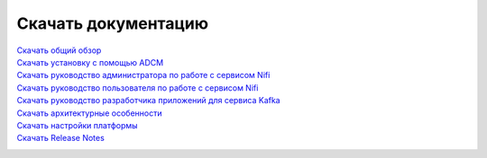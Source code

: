 Скачать документацию
====================


`Скачать общий обзор`_
 .. _Скачать общий обзор: https://storage.googleapis.com/arenadata-repo/docs/ads/pdf/v1.4-RUS/Общий%20обзор.pdf

`Скачать установку с помощью ADCM`_
 .. _Скачать установку с помощью ADCM: https://storage.googleapis.com/arenadata-repo/docs/ads/pdf/v1.4-RUS/Установка%20с%20помощью%20ADCM.pdf
 
`Скачать руководство администратора по работе с сервисом Nifi`_
 .. _Скачать руководство администратора по работе с сервисом Nifi: https://storage.googleapis.com/arenadata-repo/docs/ads/pdf/v1.4-RUS/Руководство%20администратора%20по%20работе%20с%20сервисом%20Nifi.pdf 
 
`Скачать руководство пользователя по работе с сервисом Nifi`_
 .. _Скачать руководство пользователя по работе с сервисом Nifi: https://storage.googleapis.com/arenadata-repo/docs/ads/pdf/v1.4-RUS/Руководство%20пользователя%20по%20работе%20с%20сервисом%20Nifi.pdf

`Скачать руководство разработчика приложений для сервиса Kafka`_
 .. _Скачать руководство разработчика приложений для сервиса Kafka: https://storage.googleapis.com/arenadata-repo/docs/ads/pdf/v1.4-RUS/Руководство%20разработчика%20приложений%20для%20сервиса%20Kafka.pdf

`Скачать архитектурные особенности`_
 .. _Скачать архитектурные особенности: https://storage.googleapis.com/arenadata-repo/docs/ads/pdf/v1.4-RUS/Архитектурные%20особенности.pdf
 
`Скачать настройки платформы`_
 .. _Скачать настройки платформы: https://storage.googleapis.com/arenadata-repo/docs/ads/pdf/v1.4-RUS/Настройки%20платформы.pdf

`Скачать Release Notes`_
 .. _Скачать Release Notes: https://storage.googleapis.com/arenadata-repo/docs/ads/pdf/v1.4-RUS/Release%20Notes.pdf
